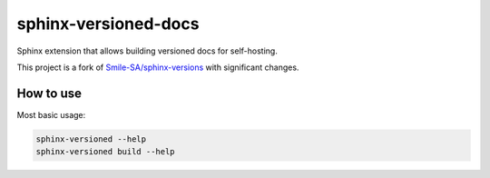 =====================
sphinx-versioned-docs
=====================

|build| |codestyle| |docs|

Sphinx extension that allows building versioned docs for self-hosting.

This project is a fork of `Smile-SA/sphinx-versions <https://github.com/Smile-SA/sphinx-versions>`_ with significant changes.

How to use
==========

Most basic usage:

.. code:: bash

    sphinx-versioned --help
    sphinx-versioned build --help

.. |build| image:: https://github.com/devanshshukla99/pytest-remote-response/actions/workflows/main.yml/badge.svg

.. |codestyle| image:: https://img.shields.io/badge/code%20style-black-000000.svg
   :target: https://github.com/psf/black

.. |docs| image:: https://readthedocs.org/projects/sphinx-versioned-docs/badge/?version=latest
    :target: https://sphinx-versioned-docs.readthedocs.io/en/latest/?badge=latest
    :alt: Documentation Status
